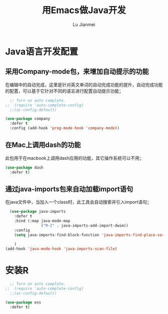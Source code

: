 #+TITLE: 用Emacs做Java开发
#+LANGUAGE:  zh
#+AUTHOR: Lu Jianmei
#+EMAIL: lu.jianmei@trs.com.cn
#+OPTIONS:   H:3 num:t   toc:3 \n:nil @:t ::t |:t ^:nil -:t f:t *:t <:t p:t pri:t
#+OPTIONS:   TeX:t LaTeX:nil skip:nil d:nil todo:t pri:nil tags:not-in-toc
#+OPTIONS:   author:t creator:t timestamp:t email:t
#+DESCRIPTION: A notes that include all works and study things in 2015
#+KEYWORDS:  org-mode Emacs jquery jquery.mobile jquery.ui wcm
#+INFOJS_OPT: view:nil toc:t ltoc:t mouse:underline buttons:0 path:http://orgmode.org/org-info.js
#+EXPORT_SELECT_TAGS: export
#+EXPORT_EXCLUDE_TAGS: noexport
#+LATEX_HEADER: \usepackage{xeCJK}
#+LATEX_HEADER: \setCJKmainfont{SimSun}
#+LATEX_CLASS: cn-article
#+STARTUP: logredeadline, logreschedule
#+ATTR_HTML: :border 2 :rules all :frame all


* Java语言开发配置
** 采用Company-mode包，来增加自动提示的功能
在编辑中的自动完成，这里是针对英文单词的自动完成功能的提升，自动完成功能的配置，可以基于它针对不同的语言进行配置自动提示功能；
#+begin_src emacs-lisp :tangle yes
    ;; Turn on auto complete.
  ;;  (require 'auto-complete-config)       
    ;;(ac-config-default)

  (use-package company
    :defer t
    :config (add-hook 'prog-mode-hook 'company-mode))

#+end_src

** 在Mac上调用dash的功能
此包用于在macbook上调用dash应用的功能，其它操作系统可以不用；
#+begin_src emacs-lisp :tangle yes
  (use-package dash
    :defer t)
#+end_src

** 通过java-imports包来自动加载import语句
在java文件中，当加入一个class时，此工具会自动搜索并引入import语句；
#+begin_src emacs-lisp :tangle yes
    (use-package java-imports
      :defer t
      :bind (:map java-mode-map
                  ("M-I" . java-imports-add-import-dwim))
      :config
      (setq java-imports-find-block-function 'java-imports-find-place-sorted-block)
      
      )
  (add-hook 'java-mode-hook 'java-imports-scan-file)
#+end_src



* 安装R
#+begin_src emacs-lisp :tangle yes
    ;; Turn on auto complete.
  ;;  (require 'auto-complete-config)       
    ;;(ac-config-default)

  (use-package ess
    :defer t)

#+end_src
